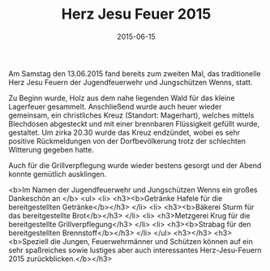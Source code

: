#+TITLE: Herz Jesu Feuer 2015
#+DATE: 2015-06-15
#+FACEBOOK_URL: 

Am Samstag den 13.06.2015 fand bereits zum zweiten Mal, das traditionelle Herz Jesu Feuern der Jugendfeuerwehr und Jungschützen Wenns, statt.

Zu Beginn wurde, Holz aus dem nahe liegenden Wald für das kleine Lagerfeuer gesammelt. Anschließend wurde auch heuer wieder gemeinsam, ein christliches Kreuz (Standort: Magerhart), welches mittels Blechdosen abgesteckt und mit einer brennbaren Flüssigkeit gefüllt wurde, gestaltet.
Um zirka 20.30 wurde das Kreuz endzündet, wobei es sehr positive Rückmeldungen von der Dorfbevölkerung trotz der schlechten Witterung gegeben hatte.

Auch für die Grillverpflegung wurde wieder bestens gesorgt und der Abend konnte gemütlich ausklingen.

<b>Im Namen der Jugendfeuerwehr und Jungschützen Wenns ein großes Dankeschön an
</b>
<ul>
<li>
<h3><b>Getränke Hafele für die bereitgestellten Getränke</b></h3>
</li>
<li>
<h3><b>Bäkerei Sturm für das bereitgestellte Brot</b></h3>
</li>
<li>
<h3>Metzgerei Krug für die bereitgestellte Grillverpflegung</h3>
</li>
<li>
<h3><b>Strabag für den bereitgestellten Brennstoff</b></h3>
</li>
</ul>
<h3></h3>
<h3><b>Speziell die Jungen, Feuerwehrmänner und Schützen können auf ein sehr spaßreiches sowie lustiges aber auch interessantes Herz-Jesu-Feuern 2015 zurückblicken.</b></h3>
